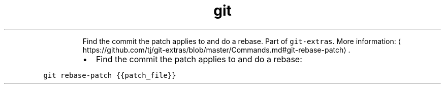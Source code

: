 .TH git rebase\-patch
.PP
.RS
Find the commit the patch applies to and do a rebase.
Part of \fB\fCgit\-extras\fR\&.
More information: \[la]https://github.com/tj/git-extras/blob/master/Commands.md#git-rebase-patch\[ra]\&.
.RE
.RS
.IP \(bu 2
Find the commit the patch applies to and do a rebase:
.RE
.PP
\fB\fCgit rebase\-patch {{patch_file}}\fR

